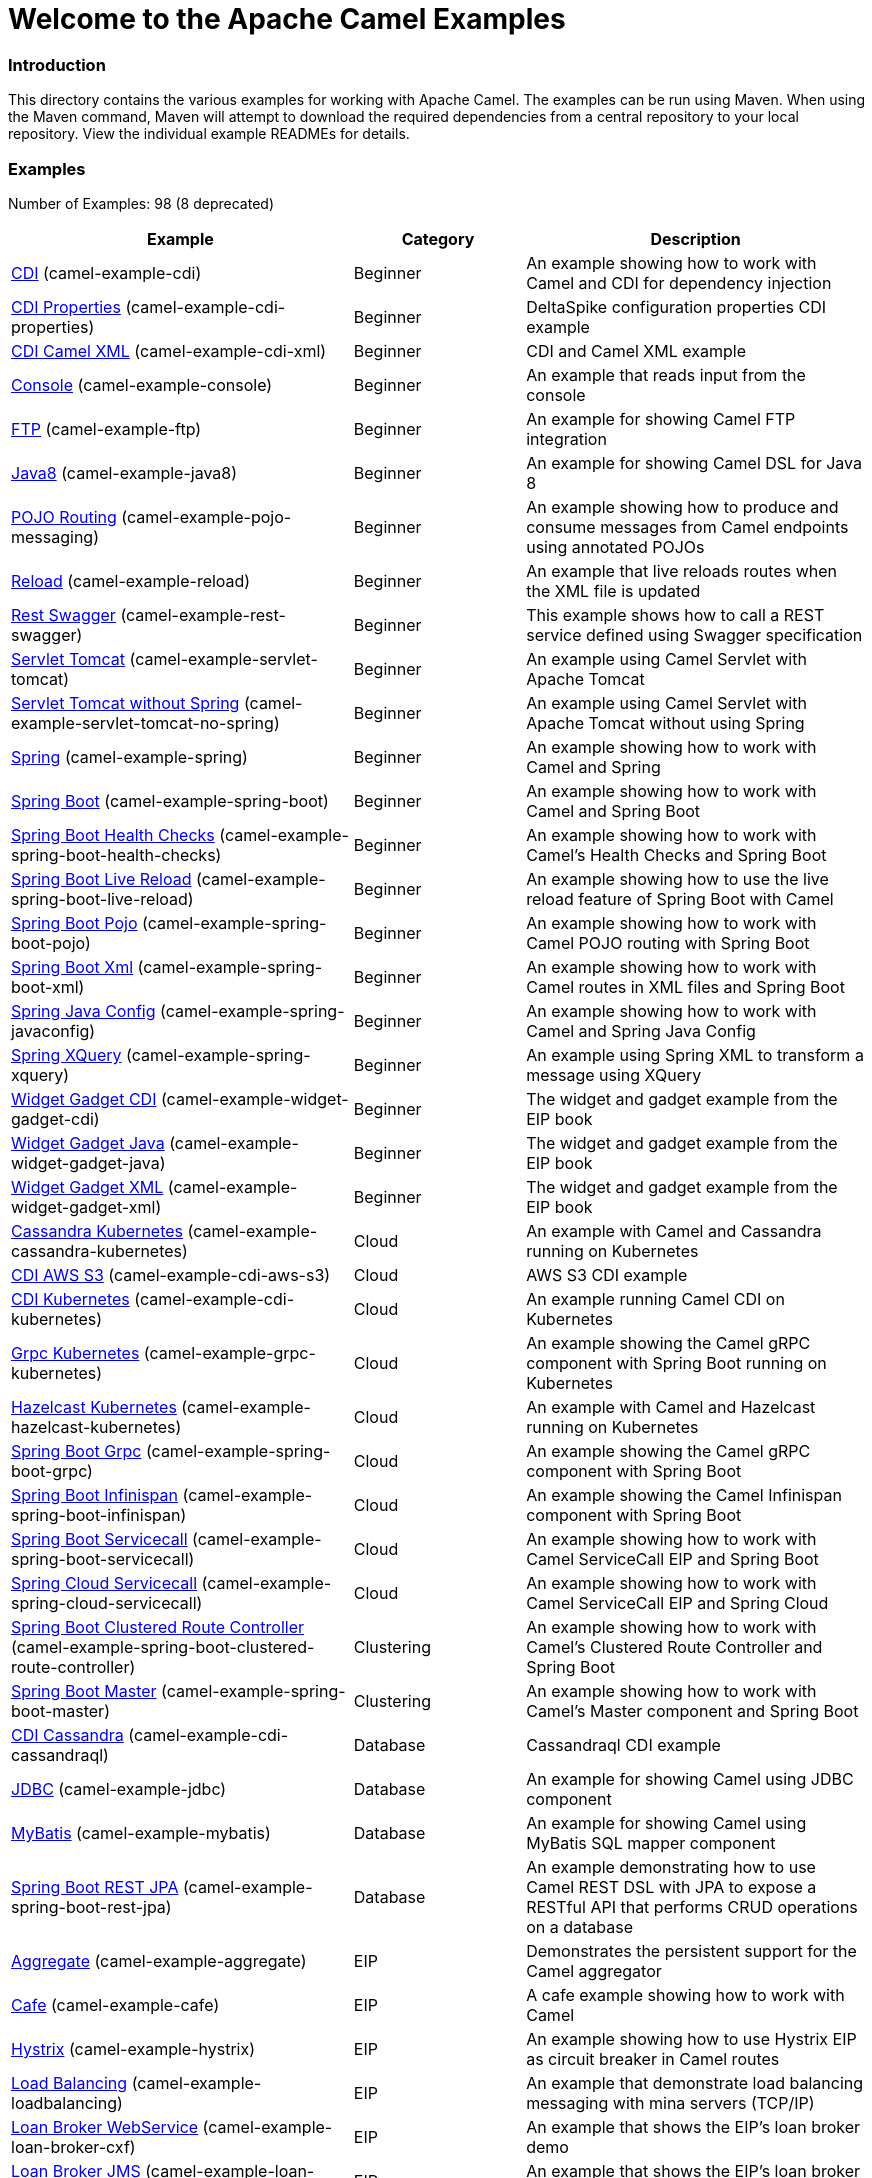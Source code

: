 # Welcome to the Apache Camel Examples

### Introduction

This directory contains the various examples for working with Apache
Camel. The examples can be run using Maven. When using the Maven
command, Maven will attempt to download the required dependencies from a
central repository to your local repository.
View the individual example READMEs for details.

### Examples

// examples: START
Number of Examples: 98 (8 deprecated)

[width="100%",cols="4,2,4",options="header"]
|===
| Example | Category | Description

| link:camel-example-cdi/README.md[CDI] (camel-example-cdi) | Beginner | An example showing how to work with Camel and CDI for dependency injection

| link:camel-example-cdi-properties/README.md[CDI Properties] (camel-example-cdi-properties) | Beginner | DeltaSpike configuration properties CDI example

| link:camel-example-cdi-xml/README.md[CDI Camel XML] (camel-example-cdi-xml) | Beginner | CDI and Camel XML example

| link:camel-example-console/README.md[Console] (camel-example-console) | Beginner | An example that reads input from the console

| link:camel-example-ftp/README.md[FTP] (camel-example-ftp) | Beginner | An example for showing Camel FTP integration

| link:camel-example-java8/readme.adoc[Java8] (camel-example-java8) | Beginner | An example for showing Camel DSL for Java 8

| link:camel-example-pojo-messaging/README.md[POJO Routing] (camel-example-pojo-messaging) | Beginner | An example showing how to produce and consume messages from Camel endpoints using annotated POJOs
  

| link:camel-example-reload/Readme.md[Reload] (camel-example-reload) | Beginner | An example that live reloads routes when the XML file is updated

| link:camel-example-rest-swagger/README.md[Rest Swagger] (camel-example-rest-swagger) | Beginner | This example shows how to call a REST service defined using Swagger specification

| link:camel-example-servlet-tomcat/README.md[Servlet Tomcat] (camel-example-servlet-tomcat) | Beginner | An example using Camel Servlet with Apache Tomcat

| link:camel-example-servlet-tomcat-no-spring/README.md[Servlet Tomcat without Spring] (camel-example-servlet-tomcat-no-spring) | Beginner | An example using Camel Servlet with Apache Tomcat without using Spring

| link:camel-example-spring/README.md[Spring] (camel-example-spring) | Beginner | An example showing how to work with Camel and Spring

| link:camel-example-spring-boot/readme.adoc[Spring Boot] (camel-example-spring-boot) | Beginner | An example showing how to work with Camel and Spring Boot

| link:camel-example-spring-boot-health-checks/readme.adoc[Spring Boot Health Checks] (camel-example-spring-boot-health-checks) | Beginner | An example showing how to work with Camel's Health Checks and Spring Boot

| link:camel-example-spring-boot-live-reload/readme.adoc[Spring Boot Live Reload] (camel-example-spring-boot-live-reload) | Beginner | An example showing how to use the live reload feature of Spring Boot with Camel

| link:camel-example-spring-boot-pojo/README.adoc[Spring Boot Pojo] (camel-example-spring-boot-pojo) | Beginner | An example showing how to work with Camel POJO routing with Spring Boot

| link:camel-example-spring-boot-xml/readme.adoc[Spring Boot Xml] (camel-example-spring-boot-xml) | Beginner | An example showing how to work with Camel routes in XML files and Spring Boot

| link:camel-example-spring-javaconfig/README.md[Spring Java Config] (camel-example-spring-javaconfig) | Beginner | An example showing how to work with Camel and Spring Java Config

| link:camel-example-spring-xquery/README.md[Spring XQuery] (camel-example-spring-xquery) | Beginner | An example using Spring XML to transform a message using XQuery

| link:camel-example-widget-gadget-cdi/README.md[Widget Gadget CDI] (camel-example-widget-gadget-cdi) | Beginner | The widget and gadget example from the EIP book

| link:camel-example-widget-gadget-java/README.md[Widget Gadget Java] (camel-example-widget-gadget-java) | Beginner | The widget and gadget example from the EIP book

| link:camel-example-widget-gadget-xml/README.md[Widget Gadget XML] (camel-example-widget-gadget-xml) | Beginner | The widget and gadget example from the EIP book

| link:camel-example-cassandra-kubernetes/ReadMe.md[Cassandra Kubernetes] (camel-example-cassandra-kubernetes) | Cloud | An example with Camel and Cassandra running on Kubernetes

| link:camel-example-cdi-aws-s3/README.md[CDI AWS S3] (camel-example-cdi-aws-s3) | Cloud | AWS S3 CDI example

| link:camel-example-cdi-kubernetes/README.md[CDI Kubernetes] (camel-example-cdi-kubernetes) | Cloud | An example running Camel CDI on Kubernetes

| link:camel-example-grpc-kubernetes/README.adoc[Grpc Kubernetes] (camel-example-grpc-kubernetes) | Cloud | An example showing the Camel gRPC component with Spring Boot running on Kubernetes

| link:camel-example-hazelcast-kubernetes/ReadMe.md[Hazelcast Kubernetes] (camel-example-hazelcast-kubernetes) | Cloud | An example with Camel and Hazelcast running on Kubernetes

| link:camel-example-spring-boot-grpc/README.adoc[Spring Boot Grpc] (camel-example-spring-boot-grpc) | Cloud | An example showing the Camel gRPC component with Spring Boot

| link:camel-example-spring-boot-infinispan/README.adoc[Spring Boot Infinispan] (camel-example-spring-boot-infinispan) | Cloud | An example showing the Camel Infinispan component with Spring Boot

| link:camel-example-spring-boot-servicecall/README.adoc[Spring Boot Servicecall] (camel-example-spring-boot-servicecall) | Cloud | An example showing how to work with Camel ServiceCall EIP and Spring Boot

| link:camel-example-spring-cloud-servicecall/README.adoc[Spring Cloud Servicecall] (camel-example-spring-cloud-servicecall) | Cloud | An example showing how to work with Camel ServiceCall EIP and Spring Cloud

| link:camel-example-spring-boot-clustered-route-controller/readme.adoc[Spring Boot Clustered Route Controller] (camel-example-spring-boot-clustered-route-controller) | Clustering | An example showing how to work with Camel's Clustered Route Controller and Spring Boot

| link:camel-example-spring-boot-master/readme.adoc[Spring Boot Master] (camel-example-spring-boot-master) | Clustering | An example showing how to work with Camel's Master component and Spring Boot

| link:camel-example-cdi-cassandraql/README.md[CDI Cassandra] (camel-example-cdi-cassandraql) | Database | Cassandraql CDI example

| link:camel-example-jdbc/README.md[JDBC] (camel-example-jdbc) | Database | An example for showing Camel using JDBC component

| link:camel-example-mybatis/README.md[MyBatis] (camel-example-mybatis) | Database | An example for showing Camel using MyBatis SQL mapper component

| link:camel-example-spring-boot-rest-jpa/README.md[Spring Boot REST JPA] (camel-example-spring-boot-rest-jpa) | Database | An example demonstrating how to use Camel REST DSL with JPA to expose a RESTful API that performs CRUD operations on a database

| link:camel-example-aggregate/README.md[Aggregate] (camel-example-aggregate) | EIP | Demonstrates the persistent support for the Camel aggregator

| link:camel-example-cafe/README.md[Cafe] (camel-example-cafe) | EIP | A cafe example showing how to work with Camel

| link:camel-example-hystrix/README.md[Hystrix] (camel-example-hystrix) | EIP | An example showing how to use Hystrix EIP as circuit breaker in Camel routes

| link:camel-example-loadbalancing/README.md[Load Balancing] (camel-example-loadbalancing) | EIP | An example that demonstrate load balancing messaging with mina servers (TCP/IP)

| link:camel-example-loan-broker-cxf/README.md[Loan Broker WebService] (camel-example-loan-broker-cxf) | EIP | An example that shows the EIP's loan broker demo

| link:camel-example-loan-broker-jms/README.md[Loan Broker JMS] (camel-example-loan-broker-jms) | EIP | An example that shows the EIP's loan broker demo using JMS

| link:camel-example-route-throttling/README.md[Route Throttling] (camel-example-route-throttling) | EIP | A client-server example using JMS transport where we on the server side can throttle the Camel
    route dynamically based on the flow of messages
  

| link:camel-example-transformer-blueprint/README.md[Transformer OSGi Blueprint] (camel-example-transformer-blueprint) | Input/Output Type Contract | An example demonstrating declarative transformation along data type declaration using OSGi Blueprint XML

| link:camel-example-transformer-cdi/README.md[Transformer CDI] (camel-example-transformer-cdi) | Input/Output Type Contract | An example demonstrating declarative transformation along data type declaration using Java DSL and CDI
  

| link:camel-example-transformer-demo/README.md[Transformer and Validator Spring XML] (camel-example-transformer-demo) | Input/Output Type Contract | An example demonstrating declarative transformation and validation along data type declaration using Spring DSL

| link:camel-example-validator-spring-boot/readme.adoc[Validator Spring Boot] (camel-example-validator-spring-boot) | Input/Output Type Contract | An example showing how to work with declarative validation and Spring Boot

| link:camel-example-bam/README.md[BAM (deprecated)] (camel-example-bam) | Management and Monitoring | *deprecated* An example showing how to use Camel as a Business Activity Monitoring tool

| link:camel-example-cdi-metrics/README.md[CDI Metrics] (camel-example-cdi-metrics) | Management and Monitoring | Dropwizard Metrics CDI example

| link:camel-example-jmx/README.md[JMX] (camel-example-jmx) | Management and Monitoring | An example showing how to work with Camel and JMX

| link:camel-example-management/README.md[Management] (camel-example-management) | Management and Monitoring | An example for showing Camel JMX management

| link:camel-example-opentracing/README.md[OpenTracing] (camel-example-opentracing) | Management and Monitoring | An example showing how to trace incoming and outgoing messages from Camel with OpenTracing

| link:camel-example-splunk/README.md[Splunk] (camel-example-splunk) | Management and Monitoring | An example using Splunk

| link:camel-example-spring-boot-metrics/README.md[Spring Boot Metrics] (camel-example-spring-boot-metrics) | Management and Monitoring | An example showing how to work with Camel and Spring Boot and report metrics to Graphite

| link:camel-example-spring-boot-supervising-route-controller/readme.adoc[Spring Boot Supervising Route Controller] (camel-example-spring-boot-supervising-route-controller) | Management and Monitoring | An example showing how to work with Camel's Supervising Route Controller and Spring Boot

| link:camel-example-tracer/README.md[Tracer] (camel-example-tracer) | Management and Monitoring | *deprecated* An example showing how to persist Camel trace event messages using JPA

| link:camel-example-zipkin/README.md[Zipkin] (camel-example-zipkin) | Management and Monitoring | An example showing how to trace incoming and outgoing messages from Camel with Zipkin

| link:camel-example-activemq-tomcat/README.md[ActiveMQ Tomcat] (camel-example-activemq-tomcat) | Messaging | An example using ActiveMQ Broker and Camel with Apache Tomcat

| link:camel-example-google-pubsub/README.adoc[Google Pubsub] (camel-example-google-pubsub) | Messaging | An example for Google Pubsub

| link:camel-example-guice-jms/README.md[Guice JMS] (camel-example-guice-jms) | Messaging | *deprecated* An example showing how to work with Camel, Guice and JMS

| link:camel-example-jms-file/README.md[JMS-File] (camel-example-jms-file) | Messaging | An example that persists messages from JMS to files

| link:camel-example-kafka/README.adoc[Kafka] (camel-example-kafka) | Messaging | An example for Kafka

| link:camel-example-spring-boot-activemq/readme.adoc[Spring Boot Activemq] (camel-example-spring-boot-activemq) | Messaging | An example showing how to work with Camel, ActiveMQ and Spring Boot

| link:camel-example-spring-jms/README.md[Spring JMS] (camel-example-spring-jms) | Messaging | An example using Spring XML to talk to the JMS server from different kind of client techniques

| link:camel-example-cdi-osgi/README.md[CDI OSGi] (camel-example-cdi-osgi) | OSGi | *deprecated* PAX CDI example

| link:camel-example-cxf-blueprint/README.md[CXF Blueprint] (camel-example-cxf-blueprint) | OSGi | An example which use a CXF consumer and the OSGI HTTP Service

| link:camel-example-netty-http/README.md[Netty HTTP] (camel-example-netty-http) | OSGi | An example showing how to use a shared Netty HTTP server with multiple Camel applications in OSGi container

| link:camel-example-servlet-rest-blueprint/README.md[Servlet REST Blueprint] (camel-example-servlet-rest-blueprint) | OSGi | An example using Servlet REST with OSGi Blueprint

| link:camel-example-sql-blueprint/README.md[SQL Blueprint] (camel-example-sql-blueprint) | OSGi | An example for showing Camel using SQL component with blueprint

| link:camel-example-ssh/README.md[SSH] (camel-example-ssh) | OSGi | A simple SSH example which creates a bundle that can be dropped into any OSGi container

| link:camel-example-ssh-security/README.md[SSH Security] (camel-example-ssh-security) | OSGi | A Certificate secured SSH example that creates a bundle that can be dropped into any OSGi container
  

| link:camel-example-swagger-osgi/README.md[Swagger OSGi] (camel-example-swagger-osgi) | OSGi | An example using REST DSL in XML and Swagger API

| link:camel-example-groovy/ReadMe.md[Groovy] (camel-example-groovy) | Other Languages | *deprecated* A Camel route using Groovy DSL

| link:camel-example-kotlin/ReadMe.md[Kotlin] (camel-example-kotlin) | Other Languages | A Camel route using Kotlin

| link:camel-example-scala/ReadMe.md[Scala] (camel-example-scala) | Other Languages | *deprecated* A Camel route using Scala

| link:camel-example-java8-rx/readme.adoc[Java8 RX] (camel-example-java8-rx) | Reactive | An example for showing Camel RX for Java 8

| link:camel-example-reactive-streams/readme.adoc[Reactive Streams] (camel-example-reactive-streams) | Reactive | An example that shows how Camel can exchange data using reactive streams with Spring Boot reactor

| link:camel-example-cdi-rest-servlet/README.md[CDI Rest] (camel-example-cdi-rest-servlet) | Rest | REST DSL / Servlet with CDI example

| link:camel-example-rest-producer/readme.adoc[Rest Producer] (camel-example-rest-producer) | Rest | An example showing how to use Camel Rest to call a REST service

| link:camel-example-restlet-jdbc/README.md[Restlet JDBC] (camel-example-restlet-jdbc) | Rest | An example showing how to create REST API with Camel Restlet and JDBC components

| link:camel-example-spark-rest/README.md[Spark REST] (camel-example-spark-rest) | Rest | An example using Spark REST

| link:camel-example-spring-boot-geocoder/README.adoc[Spring Boot Geocoder] (camel-example-spring-boot-geocoder) | Rest | An example showing the Camel Geocoder component via REST DSL with Spring Boot

| link:camel-example-spring-boot-rest-swagger/README.adoc[Spring Boot Rest Swagger] (camel-example-spring-boot-rest-swagger) | Rest | An example showing Camel REST DSL and Swagger with Spring Boot

| link:camel-example-swagger-cdi/README.md[Swagger CDI] (camel-example-swagger-cdi) | Rest | An example using REST DSL and Swagger Java with CDI

| link:camel-example-swagger-xml/README.md[Swagger XML] (camel-example-swagger-xml) | Rest | An example using REST DSL in XML and Swagger with Swagger UI (web console)

| link:camel-example-spring-security/README.md[Spring Security] (camel-example-spring-security) | Security | An example showing how to work with Camel and Spring Security

| link:camel-example-simplejirabot/README.md[JIRA Bot] (camel-example-simplejirabot) | Social | An example showing how to work with RSS and IRC endpoints

| link:camel-example-twitter-salesforce/README.md[Twitter Salesforce] (camel-example-twitter-salesforce) | Social | Twitter mentions is created as contacts in Salesforce

| link:camel-example-twitter-websocket/README.md[Twitter Websocket] (camel-example-twitter-websocket) | Social | An example that pushes new tweets to a web page using web-socket

| link:camel-example-twitter-websocket-blueprint/README.md[Twitter Websocket Blueprint] (camel-example-twitter-websocket-blueprint) | Social | An example that pushes new tweets to a web page using web-socket

| link:camel-example-cdi-test/README.md[CDI Test] (camel-example-cdi-test) | Testing | An example illustrating Camel CDI testing features

| link:camel-example-reportincident/README.md[Report Incident] (camel-example-reportincident) | Tutorial | *deprecated* An example based on real life use case for reporting incidents using webservice that are transformed
    and send as emails to a backing system
  

| link:camel-example-reportincident-wssecurity/README.md[Report Incident WS-Security] (camel-example-reportincident-wssecurity) | Tutorial | *deprecated* An example based on real life use case for reporting incidents using webservice that are transformed
    and send as emails to a backing system. Client calling the WebService is authentified through WS-Security
  

| link:camel-example-cxf/README.md[CXF] (camel-example-cxf) | WebService | An example which demonstrates the use of the Camel CXF component

| link:camel-example-cxf-proxy/README.md[CXF Proxy] (camel-example-cxf-proxy) | WebService | An example which uses Camel to proxy a web service

| link:camel-example-cxf-tomcat/README.md[CXF Tomcat] (camel-example-cxf-tomcat) | WebService | An example using Camel CXF (code first) with Apache Tomcat

| link:camel-example-spring-ws/README.md[Spring WebService] (camel-example-spring-ws) | WebService | An example showing how to work with Camel and Spring Web Services
|===
// examples: END


### Forum, Help, etc

If you hit an problems please let us know on the Camel Forums <http://camel.apache.org/discussion-forums.html>

Please help us make Apache Camel better - we appreciate any feedback you may
have.  Enjoy!

The Camel riders!
